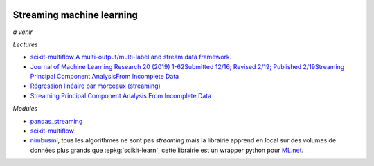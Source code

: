 
.. image:: pystat.png
    :height: 20
    :alt: Statistique
    :target: http://www.xavierdupre.fr/app/ensae_teaching_cs/helpsphinx3/td_2a_notions.html#pour-un-profil-plutot-data-scientist

Streaming machine learning
++++++++++++++++++++++++++

*à venir*

*Lectures*

* `scikit-multiflow A multi-output/multi-label and stream data framework. <https://scikit-multiflow.github.io/>`_
* `Journal of Machine Learning Research 20 (2019) 1-62Submitted 12/16; Revised 2/19; Published 2/19Streaming Principal Component AnalysisFrom Incomplete Data
  <http://jmlr.org/papers/volume20/16-627/16-627.pdf>`_
* `Régression linéaire par morceaux (streaming)
  <http://www.xavierdupre.fr/app/mlstatpy/helpsphinx/c_ml/piecewise.html>`_
* `Streaming Principal Component Analysis From Incomplete Data
  <http://www.jmlr.org/papers/volume20/16-627/16-627.pdf>`_

*Modules*

* `pandas_streaming <https://github.com/sdpython/pandas_streaming/>`_
* `scikit-multiflow <https://github.com/scikit-multiflow/scikit-multiflow>`_
* `nimbusml <https://docs.microsoft.com/en-us/nimbusml/overview>`_,
  tous les algorithmes ne sont pas *streaming* mais la librairie
  apprend en local sur des volumes de données plus grands que
  :epkg:`scikit-learn`, cette librairie est un wrapper python
  pour `ML.net <https://github.com/dotnet/machinelearning>`_.
